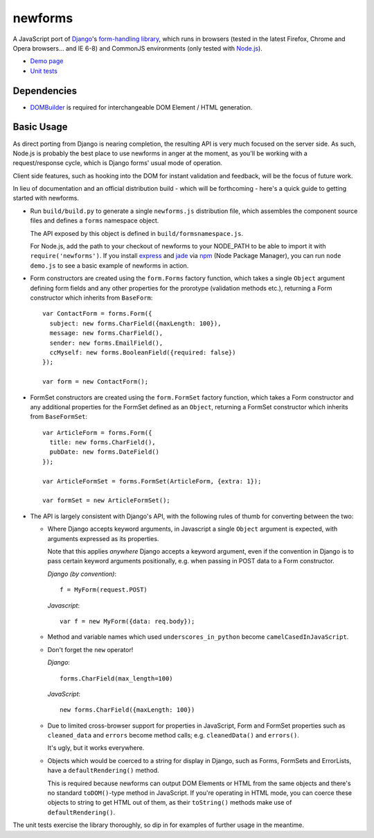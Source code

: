 ========
newforms
========

A JavaScript port of `Django`_'s `form-handling library`_, which runs in
browsers (tested in the latest Firefox, Chrome and Opera browsers... and
IE 6-8) and CommonJS environments (only tested with `Node.js`_).

- `Demo page`_
- `Unit tests`_

.. _`Django`: http://www.djangoproject.com
.. _`form-handling library`: http://docs.djangoproject.com/en/dev/topics/forms/
.. _`Demo page`: http://jonathan.buchanan153.users.btopenworld.com/newforms/demo.html
.. _`Unit tests`: http://jonathan.buchanan153.users.btopenworld.com/newforms/tests/tests.html
.. _`Node.js`: http://nodejs.org

Dependencies
------------

* `DOMBuilder`_ is required for interchangeable DOM Element / HTML
  generation.

.. _`DOMBuilder`: https://github.com/insin/DOMBuilder

Basic Usage
-----------

As direct porting from Django is nearing completion, the resulting API is
very much focused on the server side. As such, Node.js is probably the
best place to use newforms in anger at the moment, as you'll be working
with a request/response cycle, which is Django forms' usual mode of
operation.

Client side features, such as hooking into the DOM for instant validation
and feedback, will be the focus of future work.

In lieu of documentation and an official distribution build - which will
be forthcoming - here's a quick guide to getting started with newforms.

* Run ``build/build.py`` to generate a single ``newforms.js``
  distribution file, which assembles the component source files and
  defines a ``forms`` namespace object.

  The API exposed by this object is defined in ``build/formsnamespace.js``.

  For Node.js, add the path to your checkout of newforms to your NODE_PATH
  to be able to import it with ``require('newforms')``. If you install
  `express`_ and `jade`_ via `npm`_ (Node Package Manager), you can run
  ``node demo.js`` to see a basic example of newforms in action.

  .. _`express`: http://expressjs.com/
  .. _`jade`: http://jade-lang.com/
  .. _`npm`: http://npmjs.org/

* Form constructors are created using the ``form.Forms`` factory function,
  which takes a single ``Object`` argument defining form fields and any
  other properties for the prorotype (validation methods etc.), returning
  a Form constructor which inherits from ``BaseForm``::

     var ContactForm = forms.Form({
       subject: new forms.CharField({maxLength: 100}),
       message: new forms.CharField(),
       sender: new forms.EmailField(),
       ccMyself: new forms.BooleanField({required: false})
     });

     var form = new ContactForm();

* FormSet constructors are created using the ``form.FormSet`` factory
  function, which takes a Form constructor and any additional properties
  for the FormSet defined as an ``Object``, returning a FormSet constructor
  which inherits from ``BaseFormSet``::

     var ArticleForm = forms.Form({
       title: new forms.CharField(),
       pubDate: new forms.DateField()
     });

     var ArticleFormSet = forms.FormSet(ArticleForm, {extra: 1});

     var formSet = new ArticleFormSet();

* The API is largely consistent with Django's API, with the following
  rules of thumb for converting between the two:

  * Where Django accepts keyword arguments, in Javascript a single
    ``Object`` argument is expected, with arguments expressed as its
    properties.

    Note that this applies *anywhere* Django accepts a keyword argument,
    even if the convention in Django is to  pass certain keyword arguments
    positionally, e.g. when passing in POST data to a Form constructor.

    *Django (by convention)*::

       f = MyForm(request.POST)

    *Javascript*::

       var f = new MyForm({data: req.body});

  * Method and variable names which used ``underscores_in_python`` become
    ``camelCasedInJavaScript``.

  * Don't forget the ``new`` operator!

    *Django*::

       forms.CharField(max_length=100)

    *JavaScript*::

       new forms.CharField({maxLength: 100})

  * Due to limited cross-browser support for properties in JavaScript,
    Form and FormSet properties such as ``cleaned_data`` and ``errors``
    become method calls; e.g. ``cleanedData()`` and ``errors()``.

    It's ugly, but it works everywhere.

  * Objects which would be coerced to a string for display in Django,
    such as Forms, FormSets and ErrorLists, have a ``defaultRendering()``
    method.

    This is required because newforms can output DOM Elements or HTML
    from the same objects and there's no standard ``toDOM()``-type method
    in JavaScript. If you're operating in HTML mode, you can coerce these
    objects to string to get HTML out of them, as their ``toString()``
    methods make use of ``defaultRendering()``.

The unit tests exercise the library thoroughly, so dip in for examples of
further usage in the meantime.
